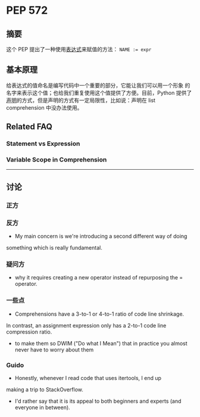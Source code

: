 * PEP 572

** 摘要
这个 PEP 提出了一种使用[[#faq-1][表达式]]来赋值的方法： ~NAME := expr~

** 基本原理
给表达式的值命名是编写代码中一个重要的部分，它能让我们可以用一个形象
的名字来表示这个值；也给我们重复使用这个值提供了方便。目前，Python
提供了[[#faq-1][声明]]的方式，但是声明的方式有一定局限性，比如说：声明在
list comprehension 中没办法使用。


** Related FAQ
*** Statement vs Expression
:PROPERTIES:
:CUSTOM_ID: faq-1
:END:

*** Variable Scope in Comprehension


--------------------------------------------------

** 讨论
*** 正方

*** 反方
- My main concern is we're introducing a second different way of doing
something which is really fundamental.

*** 疑问方
- why it requires creating a new operator instead of repurposing the
 = operator.

*** 一些点
- Comprehensions have a 3-to-1 or 4-to-1 ratio of code line shrinkage.
In contrast, an assignment expression only has a 2-to-1 code line compression ratio.

- to make them so DWIM ("Do what I Mean") that in practice you almost
 never have to worry about them

*** Guido

- Honestly, whenever I read code that uses itertools, I end up
making a trip to StackOverflow.
- I'd rather say that it is its appeal to both beginners and experts
 (and everyone in between).
